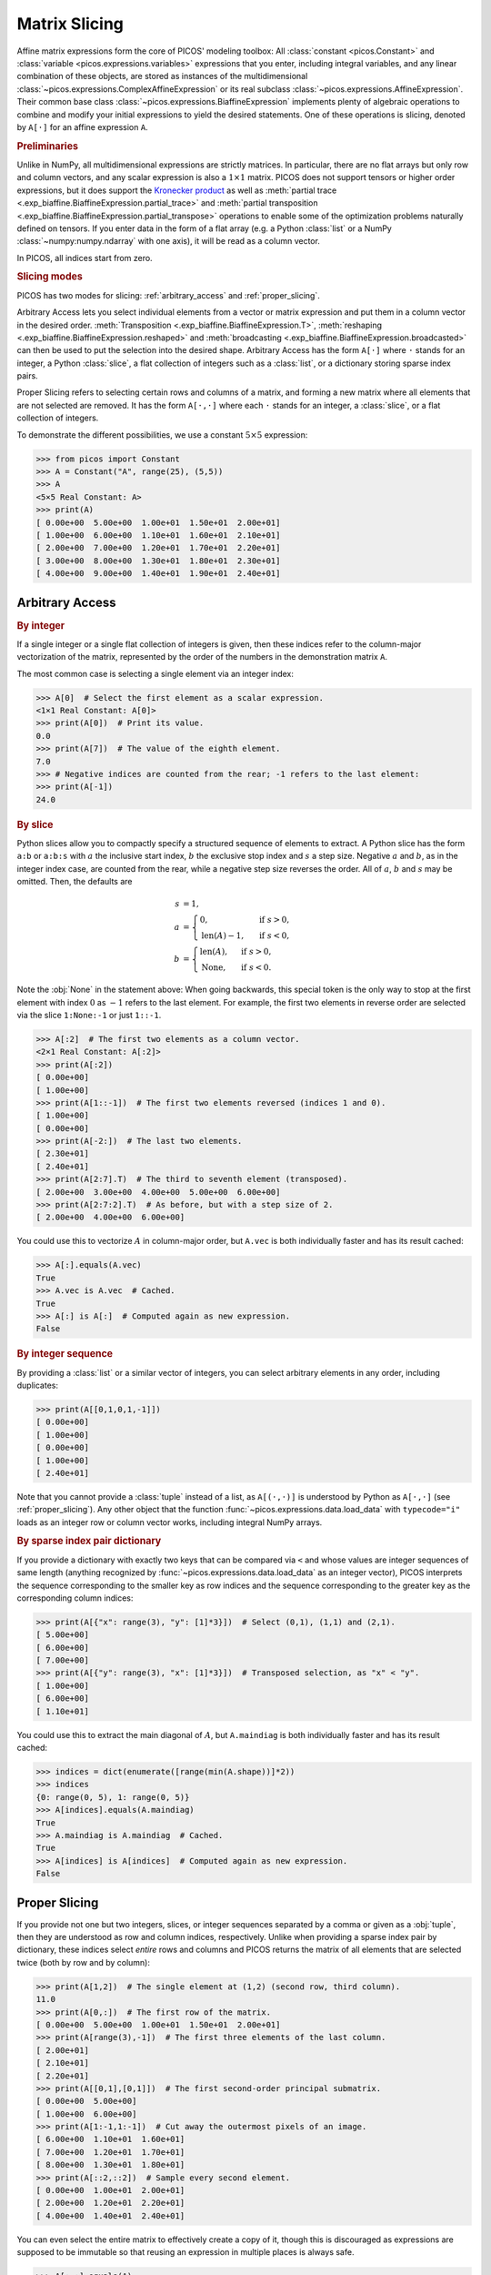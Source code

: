 .. _slicing:

Matrix Slicing
==============

Affine matrix expressions form the core of PICOS' modeling toolbox: All
:class:`constant <picos.Constant>` and :class:`variable
<picos.expressions.variables>` expressions that you enter, including integral
variables, and any linear combination of these objects, are stored as instances
of the multidimensional :class:`~picos.expressions.ComplexAffineExpression` or
its real subclass :class:`~picos.expressions.AffineExpression`. Their common
base class :class:`~picos.expressions.BiaffineExpression` implements plenty of
algebraic operations to combine and modify your initial expressions to yield the
desired statements. One of these operations is slicing, denoted by ``A[·]`` for
an affine expression ``A``.

.. rubric:: Preliminaries

Unlike in NumPy, all multidimensional expressions are strictly matrices. In
particular, there are no flat arrays but only row and column vectors, and any
scalar expression is also a :math:`1 \times 1` matrix. PICOS does not support
tensors or higher order expressions, but it does support the `Kronecker product
<https://en.wikipedia.org/wiki/Kronecker_product>`_ as well as :meth:`partial
trace <.exp_biaffine.BiaffineExpression.partial_trace>` and :meth:`partial
transposition <.exp_biaffine.BiaffineExpression.partial_transpose>` operations
to enable some of the optimization problems naturally defined on tensors. If you
enter data in the form of a flat array (e.g. a Python :class:`list` or a NumPy
:class:`~numpy:numpy.ndarray` with one axis), it will be read as a column
vector.

In PICOS, all indices start from zero.

.. rubric:: Slicing modes

PICOS has two modes for slicing: :ref:`arbitrary_access` and
:ref:`proper_slicing`.

Arbitrary Access lets you select individual elements from a vector or matrix
expression and put them in a column vector in the desired order.
:meth:`Transposition <.exp_biaffine.BiaffineExpression.T>`, :meth:`reshaping
<.exp_biaffine.BiaffineExpression.reshaped>` and :meth:`broadcasting
<.exp_biaffine.BiaffineExpression.broadcasted>` can then be used to put the
selection into the desired shape. Arbitrary Access has the form ``A[·]`` where
``·`` stands for an integer, a Python :class:`slice`, a flat collection of
integers such as a :class:`list`, or a dictionary storing sparse index pairs.

Proper Slicing refers to selecting certain rows and columns of a matrix, and
forming a new matrix where all elements that are not selected are removed.
It has the form ``A[·,·]`` where each ``·`` stands for an integer, a
:class:`slice`, or a flat collection of integers.

To demonstrate the different possibilities, we use a constant :math:`5 \times 5`
expression:

>>> from picos import Constant
>>> A = Constant("A", range(25), (5,5))
>>> A
<5×5 Real Constant: A>
>>> print(A)
[ 0.00e+00  5.00e+00  1.00e+01  1.50e+01  2.00e+01]
[ 1.00e+00  6.00e+00  1.10e+01  1.60e+01  2.10e+01]
[ 2.00e+00  7.00e+00  1.20e+01  1.70e+01  2.20e+01]
[ 3.00e+00  8.00e+00  1.30e+01  1.80e+01  2.30e+01]
[ 4.00e+00  9.00e+00  1.40e+01  1.90e+01  2.40e+01]

.. _arbitrary_access:

Arbitrary Access
----------------

.. rubric:: By integer

If a single integer or a single flat collection of integers is given, then these
indices refer to the column-major vectorization of the matrix, represented by
the order of the numbers in the demonstration matrix ``A``.

The most common case is selecting a single element via an integer index:

>>> A[0]  # Select the first element as a scalar expression.
<1×1 Real Constant: A[0]>
>>> print(A[0])  # Print its value.
0.0
>>> print(A[7])  # The value of the eighth element.
7.0
>>> # Negative indices are counted from the rear; -1 refers to the last element:
>>> print(A[-1])
24.0

.. rubric:: By slice

Python slices allow you to compactly specify a structured sequence of elements
to extract.
A Python slice has the form ``a:b`` or ``a:b:s`` with :math:`a` the inclusive
start index, :math:`b` the exclusive stop index and :math:`s` a step size.
Negative :math:`a` and :math:`b`, as in the integer index case, are counted from
the rear, while a negative step size reverses the order.
All of :math:`a`, :math:`b` and :math:`s` may be omitted. Then, the defaults are

.. math::

  s &= 1, \\
  a &= \begin{cases}
    0,~&\text{if}~s > 0, \\
    \text{len}(A) - 1,~&\text{if}~s < 0,
  \end{cases} \\
  b &= \begin{cases}
    \text{len}(A),~&\text{if}~s > 0, \\
    \textbf{None},~&\text{if}~s < 0.
  \end{cases}

Note the :obj:`None` in the statement above: When going backwards, this special
token is the only way to stop at the first element with index :math:`0` as
:math:`-1` refers to the last element. For example, the first two elements in
reverse order are selected via the slice ``1:None:-1`` or just ``1::-1``.

>>> A[:2]  # The first two elements as a column vector.
<2×1 Real Constant: A[:2]>
>>> print(A[:2])
[ 0.00e+00]
[ 1.00e+00]
>>> print(A[1::-1])  # The first two elements reversed (indices 1 and 0).
[ 1.00e+00]
[ 0.00e+00]
>>> print(A[-2:])  # The last two elements.
[ 2.30e+01]
[ 2.40e+01]
>>> print(A[2:7].T)  # The third to seventh element (transposed).
[ 2.00e+00  3.00e+00  4.00e+00  5.00e+00  6.00e+00]
>>> print(A[2:7:2].T)  # As before, but with a step size of 2.
[ 2.00e+00  4.00e+00  6.00e+00]

You could use this to vectorize :math:`A` in column-major order, but ``A.vec``
is both individually faster and has its result cached:

>>> A[:].equals(A.vec)
True
>>> A.vec is A.vec  # Cached.
True
>>> A[:] is A[:]  # Computed again as new expression.
False

.. rubric:: By integer sequence

By providing a :class:`list` or a similar vector of integers, you can select
arbitrary elements in any order, including duplicates:

>>> print(A[[0,1,0,1,-1]])
[ 0.00e+00]
[ 1.00e+00]
[ 0.00e+00]
[ 1.00e+00]
[ 2.40e+01]

Note that you cannot provide a :class:`tuple` instead of a list, as ``A[(·,·)]``
is understood by Python as ``A[·,·]`` (see :ref:`proper_slicing`).
Any other object that the function :func:`~picos.expressions.data.load_data`
with ``typecode="i"`` loads as an integer row or column vector works, including
integral NumPy arrays.

.. _sparse_index_dict:
.. rubric:: By sparse index pair dictionary

If you provide a dictionary with exactly two keys that can be compared via
``<`` and whose values are integer sequences of same length (anything recognized
by :func:`~picos.expressions.data.load_data` as an integer vector), PICOS
interprets the sequence corresponding to the smaller key as row indices and the
sequence corresponding to the greater key as the corresponding column indices:

>>> print(A[{"x": range(3), "y": [1]*3}])  # Select (0,1), (1,1) and (2,1).
[ 5.00e+00]
[ 6.00e+00]
[ 7.00e+00]
>>> print(A[{"y": range(3), "x": [1]*3}])  # Transposed selection, as "x" < "y".
[ 1.00e+00]
[ 6.00e+00]
[ 1.10e+01]

You could use this to extract the main diagonal of :math:`A`, but ``A.maindiag``
is both individually faster and has its result cached:

>>> indices = dict(enumerate([range(min(A.shape))]*2))
>>> indices
{0: range(0, 5), 1: range(0, 5)}
>>> A[indices].equals(A.maindiag)
True
>>> A.maindiag is A.maindiag  # Cached.
True
>>> A[indices] is A[indices]  # Computed again as new expression.
False

.. _proper_slicing:

Proper Slicing
--------------

If you provide not one but two integers, slices, or integer sequences separated
by a comma or given as a :obj:`tuple`, then they are understood as row and
column indices, respectively.
Unlike when providing a sparse index pair by dictionary, these indices select
*entire* rows and columns and PICOS returns the matrix of all elements that are
selected twice (both by row and by column):

>>> print(A[1,2])  # The single element at (1,2) (second row, third column).
11.0
>>> print(A[0,:])  # The first row of the matrix.
[ 0.00e+00  5.00e+00  1.00e+01  1.50e+01  2.00e+01]
>>> print(A[range(3),-1])  # The first three elements of the last column.
[ 2.00e+01]
[ 2.10e+01]
[ 2.20e+01]
>>> print(A[[0,1],[0,1]])  # The first second-order principal submatrix.
[ 0.00e+00  5.00e+00]
[ 1.00e+00  6.00e+00]
>>> print(A[1:-1,1:-1])  # Cut away the outermost pixels of an image.
[ 6.00e+00  1.10e+01  1.60e+01]
[ 7.00e+00  1.20e+01  1.70e+01]
[ 8.00e+00  1.30e+01  1.80e+01]
>>> print(A[::2,::2])  # Sample every second element.
[ 0.00e+00  1.00e+01  2.00e+01]
[ 2.00e+00  1.20e+01  2.20e+01]
[ 4.00e+00  1.40e+01  2.40e+01]

You can even select the entire matrix to effectively create a copy of it, though
this is discouraged as expressions are supposed to be immutable so that reusing
an expression in multiple places is always safe.

>>> A[:,:].equals(A)
True
>>> A[:,:] is A
False

We refer to this as proper slicing because you cut out the rows that you want,
throwing away the rest, then cut the desired columns out from the remainder.
It's like cutting a square cake except that you can also duplicate the pieces!

.. note::
  In NumPy, ``A[[0,1],[0,1]]`` would create a flat array with the elements
  ``A[0,0]`` and ``A[1,1]`` while PICOS creates a submatrix from the first two
  rows and columns as in the example above. If you want to mirror NumPy's
  behavior in PICOS, see :ref:`sparse_index_dict`.
